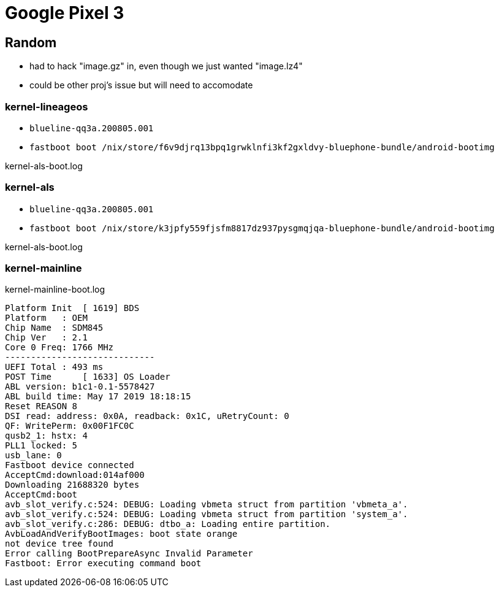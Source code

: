 = Google Pixel 3

== Random

- had to hack "image.gz" in, even though we just wanted "image.lz4"
- could be other proj's issue but will need to accomodate


=== kernel-lineageos

* `blueline-qq3a.200805.001`
* `fastboot boot /nix/store/f6v9djrq13bpq1grwklnfi3kf2gxldvy-bluephone-bundle/android-bootimg`

kernel-als-boot.log
[#src-listing]
[source]
----
----



=== kernel-als

* `blueline-qq3a.200805.001`
* `fastboot boot /nix/store/k3jpfy559fjsfm8817dz937pysgmqjqa-bluephone-bundle/android-bootimg`

kernel-als-boot.log
[#src-listing]
[source]
----

----



=== kernel-mainline

kernel-mainline-boot.log
[#src-listing]
[source]
----
Platform Init  [ 1619] BDS
Platform   : OEM
Chip Name  : SDM845
Chip Ver   : 2.1
Core 0 Freq: 1766 MHz
-----------------------------
UEFI Total : 493 ms
POST Time      [ 1633] OS Loader
ABL version: b1c1-0.1-5578427
ABL build time: May 17 2019 18:18:15
Reset REASON 8
DSI read: address: 0x0A, readback: 0x1C, uRetryCount: 0
QF: WritePerm: 0x00F1FC0C
qusb2_1: hstx: 4
PLL1 locked: 5
usb_lane: 0
Fastboot device connected
AcceptCmd:download:014af000
Downloading 21688320 bytes
AcceptCmd:boot
avb_slot_verify.c:524: DEBUG: Loading vbmeta struct from partition 'vbmeta_a'.
avb_slot_verify.c:524: DEBUG: Loading vbmeta struct from partition 'system_a'.
avb_slot_verify.c:286: DEBUG: dtbo_a: Loading entire partition.
AvbLoadAndVerifyBootImages: boot state orange
not device tree found
Error calling BootPrepareAsync Invalid Parameter
Fastboot: Error executing command boot
----
